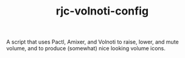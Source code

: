 #+TITLE: rjc-volnoti-config
A script that uses Pactl, Amixer, and Volnoti to raise, lower, and mute volume, and to produce (somewhat) nice looking volume icons.
